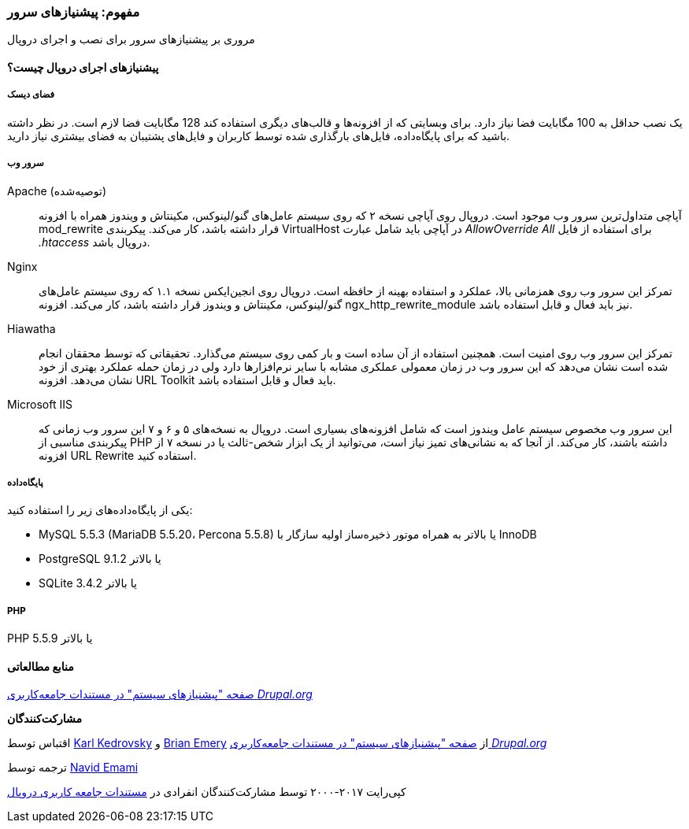 [[install-requirements]]
=== مفهوم: پیشنیازهای سرور

[role="summary"]
مروری بر پیشنیازهای سرور برای نصب و اجرای دروپال

(((Installation requirements,overview)))
(((Installation requirements,disk space)))
(((Installation requirements,web server)))
(((Installation requirements,database)))
(((Installation requirements,PHP programming language)))
(((Installing,core software)))
(((Core software,installation requirements)))
(((Disk space,installation requirements)))
(((Web server,installation requirements)))
(((Apache web server,version requirements)))
(((Hiawatha web server,version requirements)))
(((Nginx web server,version requirements)))
(((Microsoft IIS web server,version requirements)))
(((Database,installation requirements)))
(((MySQL database,version requirements)))
(((PostgreSQL database,version requirements)))
(((SQLight database,version requirements)))
(((PHP programming language,version requirements)))

// ==== Prerequisite knowledge

==== پیشنیازهای اجرای دروپال چیست؟

===== فضای دیسک

یک نصب حداقل به 100 مگابایت فضا نیاز دارد. برای وبسایتی که از افزونه‌ها و قالب‌های دیگری استفاده کند 128 مگابایت فضا لازم است. در نظر داشته باشید که برای پایگاه‌داده، فایل‌های بارگذاری شده توسط کاربران و فایل‌های پشتیبان به فضای بیشتری نیاز دارید.

===== سرور وب

Apache (توصیه‌شده)::
  آپاچی متداول‌ترین سرور وب موجود است. دروپال روی آپاچی نسخه ۲ که روی سیستم عامل‌های گنو/لینوکس، مکینتاش و ویندوز همراه با افزونه mod_rewrite قرار داشته باشد، کار می‌کند. پیکربندی VirtualHost در آپاچی باید شامل عبارت _AllowOverride All_ برای استفاده از فایل _.htaccess_ دروپال باشد.
  
Nginx::
  تمرکز این سرور وب روی همزمانی بالا، عملکرد و استفاده بهینه از حافظه است. دروپال روی انجین‌ایکس نسخه ۱.۱ که روی سیستم عامل‌های گنو/لینوکس، مکینتاش و ویندوز قرار داشته باشد، کار می‌کند. افزونه ngx_http_rewrite_module نیز باید فعال و قابل استفاده باشد.
  
Hiawatha::
  تمرکز این سرور وب روی امنیت است. همچنین استفاده از آن ساده است و بار کمی روی سیستم می‌گذارد. تحقیقاتی که توسط محققان انجام شده است نشان می‌دهد که این سرور وب در زمان معمولی عملکری مشابه با سایر نرم‌افزارها دارد ولی در زمان حمله عملکرد بهتری از خود نشان می‌دهد. افزونه URL Toolkit باید فعال و قابل استفاده باشد.
  
Microsoft IIS::
  این سرور وب مخصوص سیستم عامل ویندوز است که شامل افزونه‌های بسیاری است. دروپال به نسخه‌های ۵ و ۶ و ۷ این سرور وب زمانی که پیکربندی مناسبی از PHP داشته باشند، کار می‌کند. از آنجا که به نشانی‌های تمیز نیاز است، می‌توانید از یک ابزار شخص-ثالث یا در نسخه ۷ از افزونه URL Rewrite استفاده کنید.
  
===== پایگاه‌داده

یکی از پایگاه‌داده‌های زیر را استفاده کنید:

* MySQL 5.5.3 (MariaDB 5.5.20، Percona 5.5.8) یا بالاتر به همراه موتور ذخیره‌ساز اولیه سازگار با InnoDB

* PostgreSQL 9.1.2 یا بالاتر

* SQLite 3.4.2 یا بالاتر

===== PHP

PHP 5.5.9 یا بالاتر

//==== Related topics

==== منابع مطالعاتی

https://www.drupal.org/docs/8/system-requirements[صفحه "پیشنیازهای سیستم" در مستندات جامعه‌کاربری _Drupal.org_]

*مشارکت‌کنندگان*

اقتباس توسط https://www.drupal.org/u/KarlKedrovsky[Karl Kedrovsky] و https://www.drupal.org/u/bemery987[Brian Emery] از https://www.drupal.org/docs/8/system-requirements[صفحه "پیشنیازهای سیستم" در مستندات جامعه‌کاربری _Drupal.org_]

ترجمه توسط https://www.drupal.org/u/novid[Navid Emami]

کپی‌رایت ۲۰۱۷-۲۰۰۰ توسط مشارکت‌کنندگان انفرادی در  https://www.drupal.org/documentation[مستندات جامعه کاربری دروپال]
